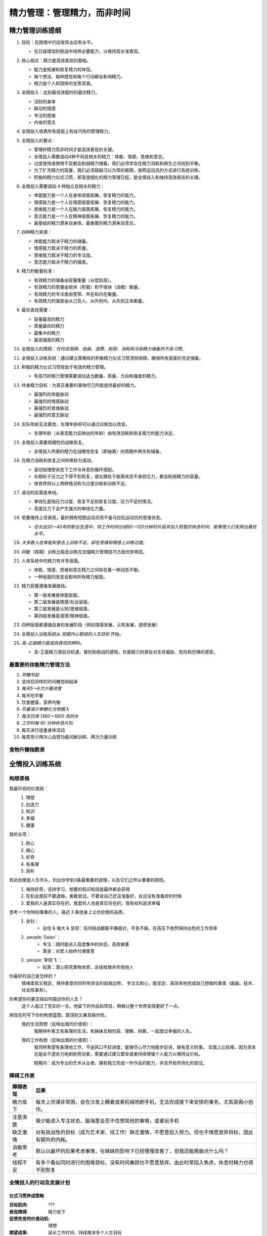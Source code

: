 ============================
精力管理：管理精力，而非时间
============================

.. book:: _
   :isbn: 978-7-5153-3356-4
   :status: Finished
   :startat: 2025-03
   :endat: 2025-03

精力管理训练提纲
================

1. 目标：在困境中仍旧发挥出应有水平。

   - 在日益增加的挑战中培养必要能力，以维持高水准表现。

2. 核心结论：精力是高效表现的基础。

   - 能力是拓展和恢复精力的体现。
   - 每个想法、每种感觉和每个行动都会影响精力。
   - 精力是个人和团体的宝贵资源。

3. 全情投入：达到最佳效能时的最优精力。

   - 活跃的身体
   - 联动的情感
   - 专注的思维
   - 内省的意志

4. 全情投入依靠所有层面上有技巧性的管理精力。
5. 全情投入的要点：
 
   - 管理好精力而非时间才是高效表现的关键。
   - 全情投入需要调动4种不同且相关的精力：体能、情感、思维和意志。
   - 过度使用或使用不足都会削弱精力储备，我们必须学会在精力消耗和再生之间找到平衡。
   - 为了扩充精力的容量，我们必须超越习以为常的极限，按照运动员的方式进行系统训练。
   - 积极的精力仪式习惯，即高度细化的精力管理日程，是全情投入和维持高效表现的关键。

6. 全情投入需要调动 4 种独立且相关的精力：

   - 体能能力是一个人在身体层面拓展、恢复精力的能力。
   - 情感能力是一个人在情感层面拓展、恢复精力的能力。
   - 思维能力是一个人在脑力层面拓展、恢复精力的能力。
   - 意志能力是一个人在精神层面拓展、恢复精力的能力。
   - 最基础的精力源来自身体。最重要的精力源来自意志。

7. 四种精力来源：

   - 体能能力取决于精力的储量。
   - 情感能力取决于精力的质量。
   - 思维能力取决于精力的专注度。
   - 意志能力取决于精力的强度。

8. 精力的衡量标准：

   - 有效精力的储备由容量衡量（从低到高）。
   - 有效精力的质量由愉快（积极）和不愉快（消极）衡量。
   - 有效精力的专注度由宽窄、外在和内在衡量。
   - 有效精力的强度由从己及人、从外到内、从负到正来衡量。

9. 最优表现需要：

   - 容量最高的精力
   - 质量最优的精力
   - 最集中的精力
   - 最高强度的精力

10. 全情投入的障碍：*任何会阻碍、扭曲、浪费、削弱、消耗和污染精力储备的不良习惯*。
11. 全情投入训练系统：通过建立策略性的积极精力仪式习惯清除阻碍，确保所有层面的充足储备。
12. 积极的精力仪式习惯有助于有效的精力管理。
 
    - 有技巧的精力管理需要调动适当数量、质量、方向和强度的精力。

13. 终身精力目标：为真正重要的事物尽己所能提供最好的精力。
 
    - 最强烈的体能脉动
    - 最强烈的情感脉动
    - 最强烈的思维脉动
    - 最强烈的意志脉动

14. 实际年龄无法更改，生理年龄却可以通过训练加以改变。

    - 生理年龄（从表现能力反映出的年龄）由有效消耗和恢复精力的能力决定。

15. 全情投入需要周期性的战略恢复。

    - 全情投入所需的精力在战略性恢复（即抽离）的周期中再生和储备。

16. 在精力消耗和恢复之间转换称为波动。

    - 波动指理想状态下工作与休息的循环搭配。
    - 长期处于压力之下得不到恢复，或长期处于脱离状态不承担压力，都会削弱精力的容量。
    - 体育界将以上两种情况称为过度训练和训练不足。

17. 波动的反面是单线。

    - 单线化是指压力过度、恢复不足和恢复过度、压力不足的情况。
    - 高度压力下会产生强大的单线化力量。

18. 若要维持上佳表现，最好拥有短跑运动员而不是马拉松运动员的思维状态。

    - *在长达30～40年的职业生涯中，将工作时间分成90～120分钟的片段并加入短暂的休息时间，能够使人们发挥出最优水平*。

19. *大多数人在体能和意志上训练不足，却在思维和情感上训练过度*。
20. 间歇（周期）训练比稳态训练在加强精力管理技巧方面优势明显。
21. 人体系统中的精力有许多层面。

    - 体能、情感、思维和意志精力之间存在着一种动态平衡。
    - 一种层面的改变会影响所有精力层面。

22. 精力容量遵循发展曲线。

    - 第一层发展是体能层面。
    - 第二层发展是情感/社会层面。
    - 第三层发展是认知/思维层面。
    - 第四层发展是道德/精神层面。

    .. image:: /_images/2025-03-28_082727.png
   
23. 四种层面都遵循自身的发展阶段（例如情感发展，认知发展，道德发展）

24. 全情投入训练系统从 *挖掘内心联结的人生目标* 开始。

25. *高-正面精力是高效表现的燃料*。

    - 高-正面精力源自对机遇、冒险和挑战的感知。负面精力则源自对生存威胁、危险和恐惧的感受。
 
    .. image:: /_images/2025-03-28_082705.png


最重要的体能精力管理方法
------------------------
   
1. *早睡早起*
2. 坚持在同样的时间睡觉和起床
3. *每天5～6次少量进食*
4. 每天吃早餐
5. 饮食健康，营养均衡
6. *尽量减少单糖化合物摄入*
7. *每天饮用 1360～1800 克的水*
8. *工作时每 90 分钟休息片刻*
9. 每天进行适量身体活动
10. 每周至少两次心血管功能间断训练、两次力量训练

食物升糖指数表
--------------

.. grid:: 1 2 2 2

   .. grid-item::

      .. figure:: /_images/2025-03-28_084156.png

         食物升糖指数表

   .. grid-item::
    
      .. figure:: /_images/2025-03-28_084525.png

         更适合中国宝宝的版本

         `259种食物血糖生成指数，1张表教你放心吃！ <https://www.dnurse.com/v2/article/detail/18244.html>`_

全情投入训练系统
================
   
构想表格
--------

我最珍视的价值观：
   #. 理想
   #. 创造力
   #. 知识
   #. 幸福
   #. 健康

   .. admonition:: 深层价值取向清单
      :collapsible: closed

         .. figure:: /_images/2025-03-29_110917.png

我的长项：
   #. 耐心
   #. 细心
   #. 好奇
   #. 有条理
   #. 简朴

若此刻便是人生尽头，列出你学到3条最重要的道理，以及它们之所以重要的原因。
   #. 保持好奇，坚持学习，想要的知识和技能最终都会获得
   #. 在机会面前不要退缩，勇敢尝试。不要说自己还没准备好，永远没有准备好的时候
   #. 爱我的人是真实存在的，我爱的人也是真实存在的，我有权利追求幸福

思考一个你特别尊重的人。描述 3 条他身上让你钦佩的品质。
   #. 金钊：
         - 自信 & 强大 & 坚韧：任何挑战都能平静面对，不急不躁，在高压下依然保持出色的工作效率
   #. :people:`Swan`：
         - 专注：随时能进入高度集中的状态，高效做事
         - 善良：对爱人始终付诸善意
   #. :people:`李晓飞`：
         - 较真：潜心研究事物本质，总结规律并传授他人

你最好的自己是怎样的？
   情绪柔软又稳定，保持善意的同时有安全的自我边界。
   专注又耐心，能坚定、高效率地完成自己想做的事情（画画、技术、社会性事务）。

你希望你的墓志铭如何描述你的人生？
   这个人度过了充实的一生。他留下的作品和项目，稍微让整个世界变得更好了一点。

用现在时写下你的构想蓝图，既深刻又兼具操作性。
   我的生活预想（反映出我的价值观）：
      我期待朴素又有条理的生活，和妹妹互相包容、理解、倾慕，一起度过幸福的人生。
      
   我的工作构想（反映出我的价值观）：
      我同样希望有条理地工作，不追风口不赶进度，能够尽心尽力地稳步前进，做有意义的事。
      实践上比较难，因为资本总是会不遗余力地剥削劳动者，需要通过建立壁垒或者持续增强个人能力以保持议价权。

      短期内：成为专业的艺术从业者，拥有独立完成一件作品的能力，并且开始市场化的尝试。

障碍工作表
----------

.. list-table::
   :header-rows: 1

   - * 障碍表现
     * 后果

   - * 精力低下
     * 每天上完课非常困，会在沙发上睡着或者机械地刷手机，无法完成接下来安排的事务，尤其是画小创作。

   - * 注意涣散
     * 极少能进入专注状态，脑海里会忍不住想其他的事情，或者玩手机

   - * 缺乏激情
     * 对有挑战性的目标（成为艺术家、找工作）缺乏激情，不愿意投入努力。但也不情愿放弃目标，因此有额外的内耗。

   - * 消极思考
     * 默认以最坏的后果考虑事情，在妹妹的影响下已经慢慢改善了，但我还能再做点什么吗？

   - * 线程不足
     * 有多个看似同时进行的困难目标，没有时间兼顾也不愿意放弃。由此时常陷入焦虑，休息时精力也得不到恢复

.. admonition:: 工作相关的表现障碍
   :collapsible: closed

   书中例子见 85%。

   .. image:: /_images/2025-03-28_085205.png

全情投入的行动及发展计划
------------------------

仪式习惯养成策略
~~~~~~~~~~~~~~~~

:目标肌肉: ???
:表现障碍: 精力低下
:促使改变的价值动机: 理想
:期望成果: 延长工作时间、持续推进多个人生目标

.. list-table::
   :header-rows: 1

   - * 促进改变的积极精力仪式习惯
     * 详情

   - * 劳逸结合 |.|
     * - 每工作 30 分钟休息 5 分钟
       - 下午五点左右散步十分钟
   - * 刻意休息 |.|
     * - 工作间隔：闭目养神、听歌、散步
       - 昏昏欲睡时：喝茶、:del:`喝咖啡`、洗脸、冥想
       - 困倦时：冥想、小睡（仅在真的困而不是昏昏欲睡时）
       - 在家时：做家务、整理房间
   - * 少食多餐 |o|
     * * 米饭只吃 0.5~0.7 杯，增加粗粮比例
       * 上午（11:00）下午（4:30）各加餐一次低 GI 食物：待购买
       * 一天直接饮水 1.5L，我的 THERMOS 是 500ml
   - * 规律作息 |_|
     * 参见 :doc:`/in/inbox/schedule` 

:目标肌肉: 现实乐观主义
:表现障碍: 消极思考、注意涣散
:促使改变的价值动机: 理想、幸福
:期望成果: 增加正精力和专注力，效率更高

.. list-table::
   :header-rows: 1

   - * 促进改变的积极精力仪式习惯
     * 详情

   - * 精神东北人 |.|
     * 多跟自己说「没事」，心理暗示，积极思考

       .. seealso:: :search:`东北人的银翼人生`

   - * 我是幸福的
     * 妹妹喜欢我，妹妹不会嫌弃我不要我，我要跟妹妹结婚，我和妹妹是利益共同体

   - * 特定 cases
     * - 画画恐惧：画不好还画不坏吗？有画就有进步，没有白走的歪路

:目标肌肉: 专注力
:表现障碍: 注意涣散
:促使改变的价值动机: 理想
:期望成果: 提高工作效率

   与身体和情感能力相同，思维能力需要平衡消耗和再生。*保持专注与乐观的秘诀在于间歇地变换思维频道*，达到精力休息和再生的效果。如果缺乏思维肌肉来做到最好——注意力涣散、过于悲观、思维固化、眼光狭窄等，则需要通过系统训练重塑这种能力。

   体能、情感和思维方面的精力都是相辅相成的。在身体层面，*睡眠太少或亚健康导致的疲倦使得注意力难以集中*；在情感层面，*焦虑、挫败和愤怒的情绪也会干扰注意力，损害乐观心态*，尤其是面临高度压力的情况时。

   —— 43%

.. list-table::
   :header-rows: 1

   - * 促进改变的积极精力仪式习惯
     * 详情

   - * TODO |_|
     * ...

.. admonition:: 罗杰的例子，书中 86%
   :collapsible: closed

   :目标肌肉: 心脏，肺部，上肢和下肢
   :表现障碍: 精力低下
   :促使改变的价值动机: 家庭
   :期望成果: 更高效率，更少犯错，决策时更加明智

   .. image:: /_images/2025-03-30_111909.png

责任自查日志
~~~~~~~~~~~~

用滴答清单代替。
